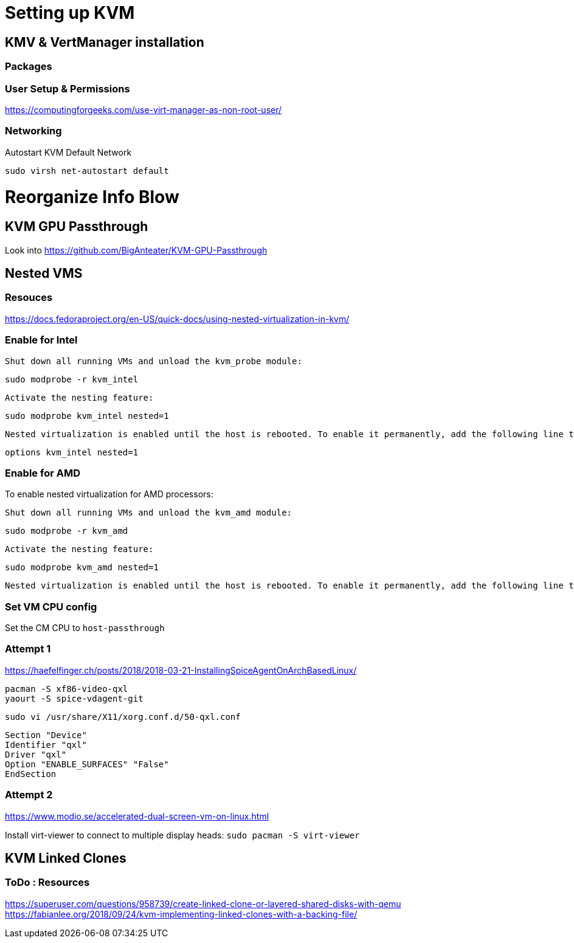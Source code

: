 = Setting up KVM

== KMV & VertManager installation 
=== Packages
----


----

=== User Setup & Permissions
https://computingforgeeks.com/use-virt-manager-as-non-root-user/

=== Networking
Autostart KVM Default Network
----
sudo virsh net-autostart default
----





= Reorganize Info Blow
== KVM GPU Passthrough
Look into https://github.com/BigAnteater/KVM-GPU-Passthrough

== Nested VMS

=== Resouces
https://docs.fedoraproject.org/en-US/quick-docs/using-nested-virtualization-in-kvm/


=== Enable for Intel
    Shut down all running VMs and unload the kvm_probe module:

    sudo modprobe -r kvm_intel

    Activate the nesting feature:

    sudo modprobe kvm_intel nested=1

    Nested virtualization is enabled until the host is rebooted. To enable it permanently, add the following line to the /etc/modprobe.d/kvm.conf file:

    options kvm_intel nested=1



=== Enable for AMD


To enable nested virtualization for AMD processors:

    Shut down all running VMs and unload the kvm_amd module:

    sudo modprobe -r kvm_amd

    Activate the nesting feature:

    sudo modprobe kvm_amd nested=1

    Nested virtualization is enabled until the host is rebooted. To enable it permanently, add the following line to the /etc/modprobe.d/kvm.conf file:

=== Set VM CPU config

Set the CM CPU to `host-passthrough`


=== Attempt 1

https://haefelfinger.ch/posts/2018/2018-03-21-InstallingSpiceAgentOnArchBasedLinux/

----
pacman -S xf86-video-qxl
yaourt -S spice-vdagent-git
----

`sudo vi /usr/share/X11/xorg.conf.d/50-qxl.conf`
----
Section "Device"
Identifier "qxl"
Driver "qxl"
Option "ENABLE_SURFACES" "False"
EndSection
----

=== Attempt 2
https://www.modio.se/accelerated-dual-screen-vm-on-linux.html

Install virt-viewer to connect to multiple display heads: `sudo pacman -S virt-viewer`


== KVM Linked Clones 

=== ToDo : Resources
https://superuser.com/questions/958739/create-linked-clone-or-layered-shared-disks-with-qemu
https://fabianlee.org/2018/09/24/kvm-implementing-linked-clones-with-a-backing-file/
